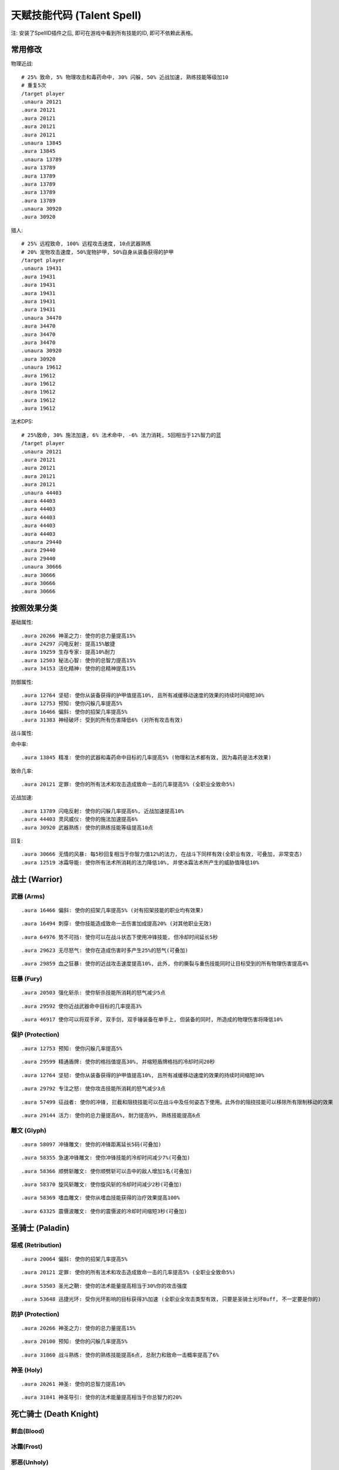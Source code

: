 
.. _天赋技能代码:

天赋技能代码 (Talent Spell)
==============================================================================

.. image:: images/ClassAll.png

注: 安装了SpellID插件之后, 即可在游戏中看到所有技能的ID, 即可不依赖此表格。

.. image:: /_static/images/class-icon/Warrior.png
    :height: 64 px
    :width: 64 px
    :target: 战士天赋技能GM命令_
.. image:: /_static/images/class-icon/Paladin.png
    :height: 64 px
    :width: 64 px
    :target: 圣骑士天赋技能GM命令_
.. image:: /_static/images/class-icon/Death-Knight.png
    :height: 64 px
    :width: 64 px
    :target: 死亡骑士天赋技能GM命令_
.. image:: /_static/images/class-icon/Hunter.png
    :height: 64 px
    :width: 64 px
    :target: 猎人天赋技能GM命令_
.. image:: /_static/images/class-icon/Shaman.png
    :height: 64 px
    :width: 64 px
    :target: 萨满祭司天赋技能GM命令_
.. image:: /_static/images/class-icon/Rogue.png
    :height: 64 px
    :width: 64 px
    :target: 盗贼天赋技能GM命令_
.. image:: /_static/images/class-icon/Druid.png
    :height: 64 px
    :width: 64 px
    :target: 德鲁伊天赋技能GM命令_
.. image:: /_static/images/class-icon/Mage.png
    :height: 64 px
    :width: 64 px
    :target: 法师天赋技能GM命令_
.. image:: /_static/images/class-icon/Warlock.png
    :height: 64 px
    :width: 64 px
    :target: 术士天赋技能GM命令_
.. image:: /_static/images/class-icon/Priest.png
    :height: 64 px
    :width: 64 px
    :target: 牧师天赋技能GM命令_



常用修改
------------------------------------------------------------------------------

物理近战::

    # 25% 致命, 5% 物理攻击和毒药命中, 30% 闪躲, 50% 近战加速, 熟练技能等级加10
    # 重复5次
    /target player
    .unaura 20121
    .aura 20121
    .aura 20121
    .aura 20121
    .aura 20121
    .unaura 13845
    .aura 13845
    .unaura 13789
    .aura 13789
    .aura 13789
    .aura 13789
    .aura 13789
    .aura 13789
    .unaura 30920
    .aura 30920

猎人::

    # 25% 远程致命, 100% 远程攻击速度, 10点武器熟练
    # 20% 宠物攻击速度, 50%宠物护甲, 50%自身从装备获得的护甲
    /target player
    .unaura 19431
    .aura 19431
    .aura 19431
    .aura 19431
    .aura 19431
    .aura 19431
    .unaura 34470
    .aura 34470
    .aura 34470
    .aura 34470
    .unaura 30920
    .aura 30920
    .unaura 19612
    .aura 19612
    .aura 19612
    .aura 19612
    .aura 19612
    .aura 19612

法术DPS::

    # 25%致命, 30% 施法加速, 6% 法术命中, -6% 法力消耗, 5回相当于12%智力的蓝
    /target player
    .unaura 20121
    .aura 20121
    .aura 20121
    .aura 20121
    .aura 20121
    .unaura 44403
    .aura 44403
    .aura 44403
    .aura 44403
    .aura 44403
    .aura 44403
    .unaura 29440
    .aura 29440
    .aura 29440
    .unaura 30666
    .aura 30666
    .aura 30666
    .aura 30666


按照效果分类
------------------------------------------------------------------------------
基础属性::

    .aura 20266 神圣之力: 使你的总力量提高15%
    .aura 24297 闪电反射: 提高15%敏捷
    .aura 19259 生存专家: 提高10%耐力
    .aura 12503 秘法心智: 使你的总智力提高15%
    .aura 34153 活化精神: 使你的总精神提高15%

防御属性::

    .aura 12764 坚韧: 使你从装备获得的护甲值提高10%, 且所有减缓移动速度的效果的持续时间缩短30%
    .aura 12753 预知: 使你闪躲几率提高5%
    .aura 16466 偏斜: 使你的招架几率提高5%
    .aura 31383 神经破坏: 受到的所有伤害降低6% (对所有攻击有效)

战斗属性::

命中率::

    .aura 13845 精准: 使你的武器和毒药命中目标的几率提高5% (物理和法术都有效, 因为毒药是法术效果)

致命几率::

    .aura 20121 定罪: 使你的所有法术和攻击造成致命一击的几率提高5% (全职业全致命5%)

近战加速::

    .aura 13789 闪电反射: 使你的闪躲几率提高6%, 近战加速提高10%
    .aura 44403 灵风威仪: 使你的施法加速提高6%
    .aura 30920 武器熟练: 使你的熟练技能等级提高10点

回复::

    .aura 30666 无情的风暴: 每5秒回复相当于你智力值12%的法力, 在战斗下同样有效(全职业有效, 可叠加, 非常变态)
    .aura 12519 冰霜导能: 使你所有法术所消耗的法力降低10%, 并使冰霜法术所产生的威胁值降低10%


.. _战士天赋技能GM命令:

战士 (Warrior)
------------------------------------------------------------------------------

.. image:: /_static/images/class-icon/Warrior.png
    :height: 64 px
    :width: 64 px


武器 (Arms)
~~~~~~~~~~~~~~~~~~~~~~~~~~~~~~~~~~~~~~~~~~~~~~~~~~~~~~~~~~~~~~~~~~~~~~~~~~~~~~

::

    .aura 16466 偏斜: 使你的招架几率提高5% (对有招架技能的职业均有效果)

::

    .aura 16494 刺穿: 使你技能造成致命一击伤害加成提高20% (对其他职业无效)

::

    .aura 64976 势不可挡: 使你可以在战斗状态下使用冲锋技能, 但冷却时间延长5秒

::

    .aura 29623 无尽怒气: 使你在造成伤害时多产生25%的怒气(可叠加)

::

    .aura 29859 血之狂暴: 使你的近战攻击速度提高10%, 此外, 你的撕裂与重伤技能同时让目标受到的所有物理伤害提高4%


狂暴 (Fury)
~~~~~~~~~~~~~~~~~~~~~~~~~~~~~~~~~~~~~~~~~~~~~~~~~~~~~~~~~~~~~~~~~~~~~~~~~~~~~~

::

    .aura 20503 强化斩杀: 使你斩杀技能所消耗的怒气减少5点

::

    .aura 29592 使你近战武器命中目标的几率提高3%

::

    .aura 46917 使你可以将双手斧, 双手剑, 双手锤装备在单手上, 但装备的同时, 所造成的物理伤害将降低10%


保护 (Protection)
~~~~~~~~~~~~~~~~~~~~~~~~~~~~~~~~~~~~~~~~~~~~~~~~~~~~~~~~~~~~~~~~~~~~~~~~~~~~~~

::

    .aura 12753 预知: 使你闪躲几率提高5%

::

    .aura 29599 精通盾牌: 使你的格挡值提高30%, 并缩短盾牌格挡的冷却时间20秒

::

    .aura 12764 坚韧: 使你从装备获得的护甲值提高10%, 且所有减缓移动速度的效果的持续时间缩短30%

::

    .aura 29792 专注之怒: 使你攻击技能所消耗的怒气减少3点

::

    .aura 57499 征战者: 使你的冲锋, 拦截和阻挠技能可以在战斗中及任何姿态下使用。此外你的阻挠技能可以移除所有限制移动的效果

::

    .aura 29144 活力: 使你的总力量提高6%, 耐力提高9%, 熟练技能提高6点


雕文 (Glyph)
~~~~~~~~~~~~~~~~~~~~~~~~~~~~~~~~~~~~~~~~~~~~~~~~~~~~~~~~~~~~~~~~~~~~~~~~~~~~~~

::

    .aura 58097 冲锋雕文: 使你的冲锋距离延长5码(可叠加)

::

    .aura 58355 急速冲锋雕文: 使你冲锋技能的冷却时间减少7%(可叠加)

::

    .aura 58366 顺劈斩雕文: 使你顺劈斩可以击中的敌人增加1名(可叠加)

::

    .aura 58370 旋风斩雕文: 使你旋风斩的冷却时间减少2秒(可叠加)

::

    .aura 58369 嗜血雕文: 使你从嗜血技能获得的治疗效果提高100%

::

    .aura 63325 震慑波雕文: 使你的震慑波的冷却时间缩短3秒(可叠加)



.. _圣骑士天赋技能GM命令:

圣骑士 (Paladin)
------------------------------------------------------------------------------

.. image:: /_static/images/class-icon/Paladin.png
    :height: 64 px
    :width: 64 px


惩戒 (Retribution)
~~~~~~~~~~~~~~~~~~~~~~~~~~~~~~~~~~~~~~~~~~~~~~~~~~~~~~~~~~~~~~~~~~~~~~~~~~~~~~

::

    .aura 20064 偏斜: 使你的招架几率提高5%

::

    .aura 20121 定罪: 使你的所有法术和攻击造成致命一击的几率提高5% (全职业全致命5%)

::

    .aura 53503 圣光之鞘: 使你的法术能量提高相当于30%你的攻击强度

::

    .aura 53648 迅捷光环: 受你光环影响的目标获得3%加速 (全职业全攻击类型有效, 只要是圣骑士光环Buff, 不一定要是你的)


防护 (Protection)
~~~~~~~~~~~~~~~~~~~~~~~~~~~~~~~~~~~~~~~~~~~~~~~~~~~~~~~~~~~~~~~~~~~~~~~~~~~~~~

::

    .aura 20266 神圣之力: 使你的总力量提高15%

::

    .aura 20100 预知: 使你的闪躲几率提高5%

::

    .aura 31860 战斗熟练: 使你的熟练技能提高6点, 总耐力和致命一击概率提高了6%


神圣 (Holy)
~~~~~~~~~~~~~~~~~~~~~~~~~~~~~~~~~~~~~~~~~~~~~~~~~~~~~~~~~~~~~~~~~~~~~~~~~~~~~~

::

    .aura 20261 神圣: 使你的总智力提高10%

::

    .aura 31841 神圣导引: 使你的法术能量提高相当于你总智力的20%


.. _死亡骑士天赋技能GM命令:

死亡骑士 (Death Knight)
------------------------------------------------------------------------------

.. image:: /_static/images/class-icon/Death-Knight.png
    :height: 64 px
    :width: 64 px


鲜血(Blood)
~~~~~~~~~~~~~~~~~~~~~~~~~~~~~~~~~~~~~~~~~~~~~~~~~~~~~~~~~~~~~~~~~~~~~~~~~~~~~~


冰霜(Frost)
~~~~~~~~~~~~~~~~~~~~~~~~~~~~~~~~~~~~~~~~~~~~~~~~~~~~~~~~~~~~~~~~~~~~~~~~~~~~~~


邪恶(Unholy)
~~~~~~~~~~~~~~~~~~~~~~~~~~~~~~~~~~~~~~~~~~~~~~~~~~~~~~~~~~~~~~~~~~~~~~~~~~~~~~


.. _猎人天赋技能GM命令:

猎人 (Hunter)
------------------------------------------------------------------------------

.. image:: /_static/images/class-icon/Hunter.png
    :height: 64 px
    :width: 64 px


野兽掌握 (Beast Mastery)
~~~~~~~~~~~~~~~~~~~~~~~~~~~~~~~~~~~~~~~~~~~~~~~~~~~~~~~~~~~~~~~~~~~~~~~~~~~~~~

::

    .aura 19612 厚皮: 使你的宠物护甲值提高20%, 并使你从装备获得的护甲值提高10%(可叠加)

::

    .aura 19620 狂怒释放: 使你宠物造成的伤害提高15%(不可叠加)

::

    .aura 19602 凶暴: 使你宠物造成致命一击的几率提高10%(不可叠加)

::

    .aura 20895 灵魂连接: 只要你宠物处于活动状态, 你与你的宠物都会每10秒恢复2%生命, 并提高你与你宠物受到的治疗效果10%

::

    .aura 34465 灵敏反射: 使你的闪躲几率提高3%, 宠物的闪躲几率额外提高9%, 击杀命令的冷却时间减少30秒

::

    .aura 34470 毒蛇迅捷: 提高20%远程攻击速度, 并使你宠物的近战攻击速度提高20%(宠物部分不可叠加)

::

    .aura 53270 精通野兽: 使你获得驯服奇特宠物的技能, 并使你的宠物训练点数提高4点


射击 (Marksmanship)
~~~~~~~~~~~~~~~~~~~~~~~~~~~~~~~~~~~~~~~~~~~~~~~~~~~~~~~~~~~~~~~~~~~~~~~~~~~~~~

::

    .aura 53622 专注瞄准: 使你的释放稳固射击时, 受到伤害性攻击而损失的施法时间缩短70%, 并提高你的命中率3%(对近战远程物理攻击都有效, 未测试)

::

    .aura 19431 夺命射击: 使你远程武器造成致命一击的几率提高5%

::

    .aura 19490 致死射击: 使你远程攻击技能的致命一击伤害加成提高30%

::

    .aura 34484 仔细瞄准: 使你远程攻击强度提高相当于你智力的100%



生存 (Survival)
~~~~~~~~~~~~~~~~~~~~~~~~~~~~~~~~~~~~~~~~~~~~~~~~~~~~~~~~~~~~~~~~~~~~~~~~~~~~~~

::

    .aura 19500 鹰眼: 使你的远程武器的射程延长6码

::

    .aura 24283 稳固: 使你受到移动限制效果的持续时间缩短30%

::

    .aura 19259 生存专家: 提高10%耐力

::

    .aura 19298 偏斜: 使你的招架几率提高3%, 收到所有缴械效果的持续时间减少50%

::

    .aura 24297 闪电反射: 提高15%敏捷



.. _萨满祭司天赋技能GM命令:

萨满祭司 (Shaman)
------------------------------------------------------------------------------

.. image:: /_static/images/class-icon/Shaman.png
    :height: 64 px
    :width: 64 px


元素 (Elemental)
~~~~~~~~~~~~~~~~~~~~~~~~~~~~~~~~~~~~~~~~~~~~~~~~~~~~~~~~~~~~~~~~~~~~~~~~~~~~~~

::

    .aura 28998 元素结界: 受到的所有伤害降低6%

::

    .aura 16544 强化火焰新星: 使你火焰新星造成的伤害提高20%, 冷却时间缩短4秒(可叠加, 强力瞬发AOE, 不受AOE伤害上限影响)

::

    .aura 16582 精通闪电: 使你闪电箭, 闪电链和熔岩爆发的施法时间缩短0.5秒

::

    .aura 30666 无情的风暴: 每5秒回复相当于你智力值12%的法力, 在战斗下同样有效(全职业有效, 可叠加, 非常变态)


增强 (Enhancement)
~~~~~~~~~~~~~~~~~~~~~~~~~~~~~~~~~~~~~~~~~~~~~~~~~~~~~~~~~~~~~~~~~~~~~~~~~~~~~~

::

    .aura 16305 雷鸣猛击: 使你所有攻击和法术造成致命一击的几率提高5%(全职业全技能有效)

::

    .aura 51885 心灵迅捷: 使你的攻击强度提高相当于30%的智力

::

    .aura 30814 思想迅捷: 使你萨满的瞬发法术所消耗的法力降低6%, 使你的法术能量提高相当于30%的攻击强度


恢复 (Restoration)
~~~~~~~~~~~~~~~~~~~~~~~~~~~~~~~~~~~~~~~~~~~~~~~~~~~~~~~~~~~~~~~~~~~~~~~~~~~~~~

::

    .aura 16229 强化治疗波: 使你治疗波的施法时间缩短0.5秒

::

    .aura 16206 强化恢复系图腾: 使你法力之泉图腾的效果提高20%, 治疗之泉图腾的效果提高45%

::

    .aura 30869 自然祝福: 使你的法术治疗效果提高相当于你总智力的15%


雕文 (Glyph)
~~~~~~~~~~~~~~~~~~~~~~~~~~~~~~~~~~~~~~~~~~~~~~~~~~~~~~~~~~~~~~~~~~~~~~~~~~~~~~

::

    .aura 55450 火焰新星雕文: 使你的火焰新星的冷却时间缩短3秒

::

    .aura 55449 使你的闪电俩链可额外攻击一个目标


.. _盗贼天赋技能GM命令:

盗贼 (Rogue)
------------------------------------------------------------------------------

.. image:: /_static/images/class-icon/Rogue.png
    :height: 64 px
    :width: 64 px


刺杀 (Assassination)
~~~~~~~~~~~~~~~~~~~~~~~~~~~~~~~~~~~~~~~~~~~~~~~~~~~~~~~~~~~~~~~~~~~~~~~~~~~~~~
# 第01层

::

    .aura 14164 强化剔骨: 使你剔骨技能所造成的伤害提高20%

::

    .aura 14142 恶意: 使你的物理近战远程攻击造成致命一击的概率提高5%

# 第02层

::

    .aura 51633 沥血: 绞喉和割裂的伤害提高30%

::

    .aura 13866 刺伤: 背刺技能的致命一击几率提高30%, 截肢技能的致命一击几率提高15%

# 第03层

::

    .aura 14983 精力: 使你的能量上限提高10点

::

    .aura 14137 致命偷袭: 使所有不需要在潜行状态下施展, 并且产生连击点数的技能所造成致命一击伤害加成提高30%

# 第04层

::

    .aura 16515 恶性毒药: 使你毒药和毒化技能造成的伤害提高20%, 并给予你持续伤害毒药额外30%的几率抵抗驱散效果

::

    .aura 14117 强化毒药: 使你致命毒药令目标中毒的几率提高20%, 速效毒药令目标中毒的几率提高50%

# 第06层

::

    .aura 14159 谋杀: 使你造成的所有伤害提高4%(对所有职业所有攻击有效)

# 第07层

::

    .aura 31383 神经破坏: 受到的所有伤害降低6%(对所有攻击有效)

# 第08层

::

    .aura 31236 找寻弱点: 攻击技能造成的伤害提高6%


战斗 (Combat)
~~~~~~~~~~~~~~~~~~~~~~~~~~~~~~~~~~~~~~~~~~~~~~~~~~~~~~~~~~~~~~~~~~~~~~~~~~~~~~
# 第01层

::

    .aura 13792 强化凿击: 使你的凿击技能的效果持续时间延长1.5秒

::

    .aura 13863 强化邪恶攻击: 使你的邪恶攻击技能所消耗的能量降低5点

::

    .aura 13852 双武器专精: 使你副手武器所造成的伤害提高50%

# 第02层

::

    .aura 14166 强化切割: 使你的切割技能持续时间延长50%

::

    .aura 13854 偏斜: 使你的招架几率提高6%

::

    .aura 13845 精准: 使你的武器和毒药命中目标的几率提高5% (物理和法术都有效, 因为毒药是法术效果)

# 第03层

# 第04层

::

    .aura 13789 闪电反射: 使你的闪躲几率提高6%, 近战加速提高10%

::

    .aura 61331 侵略: 使你邪恶攻击, 背刺和剔骨技能伤害提高15%

# 第06层

::

    .aura 30920 武器熟练: 使你的熟练技能等级提高10点

# 第07层

::

    .aura 61329 活力: 使你的能量恢复速度提高25%


敏锐 (Subtlety)
~~~~~~~~~~~~~~~~~~~~~~~~~~~~~~~~~~~~~~~~~~~~~~~~~~~~~~~~~~~~~~~~~~~~~~~~~~~~~~
# 第02层

::

    .aura 14063 伪装: 使你在潜行时的速度提高15%, 并使潜行的冷却时间缩短6秒

::

    .aura 14076 卑鄙伎俩: 使你致盲和闷棍的有效距离提高5码, 同时降低致盲和闷棍的能量消耗50%

# 第03层

::

    .aura 14173 锯刃: 使你的攻击无视目标9%的护甲值, 并使割裂造成的伤害提高30%(对所有职业的物理攻击有效)

# 第06层

::

    .aura 30906 致命伤害: 提高10%的近战攻击强度(对远程攻击无效)

# 第08层

::

    .aura 31213 暗影笼罩: 使你受到范围性攻击的伤害降低30%


雕文 (Glyph)
~~~~~~~~~~~~~~~~~~~~~~~~~~~~~~~~~~~~~~~~~~~~~~~~~~~~~~~~~~~~~~~~~~~~~~~~~~~~~~


::

    .aura 56813 强化伏击: 使你伏击的攻击距离延长5码

::

    .aura 63268 强化毁伤: 使你的毁伤技能的能量消耗减少5点

::

    .aura 56801 强化割裂: 使你的割裂的持续时间增加4秒

::

    .aura 63254 强化刀扇: 使你的刀扇造成的伤害提高20%


.. _德鲁伊天赋技能GM命令:

德鲁伊 (Druid)
------------------------------------------------------------------------------

.. image:: /_static/images/class-icon/Druid.png
    :height: 64 px
    :width: 64 px


平衡 (Balance)
~~~~~~~~~~~~~~~~~~~~~~~~~~~~~~~~~~~~~~~~~~~~~~~~~~~~~~~~~~~~~~~~~~~~~~~~~~~~~~

::

    .aura 16818 强化愤怒: 使你的愤怒和星火术的施法时间缩短0.5秒

::

    .aura 16820 自然延伸: 使你的平衡系法术和精灵之火的射程延长20%, 并使你的平衡系法术造成的威胁值降低30%

::

    .aura 33591 月神引导: 使你的法术能量提高相当于你总智力的12%


野性战斗 (Feral Combat)
~~~~~~~~~~~~~~~~~~~~~~~~~~~~~~~~~~~~~~~~~~~~~~~~~~~~~~~~~~~~~~~~~~~~~~~~~~~~~~

::

    .aura 16938 凶暴: 使你的锤击, 挥击, 爪击, 扫击和割碎技能所消耗的怒气或能量降低5点

::

    .aura 24866 野性迅速: 使你在猎豹形态下的移动速度提高30%, 并使你在猎豹形态和熊形态下的闪躲几率提高4%

::

    .aura 16968 撕碎攻击: 使你的撕碎技能所消耗的能量减少18点, 并使割裂技能所消耗的怒气减少2点

::

    .aura 33856 适者生存: 使你的所有属性提高6%, 并使你受到近战致命一击的几率降低6%, 同时令你在熊形态下从布甲和皮甲装备获得的护甲值提高33%

::

    .aura 48491 强化割碎: 使你的熊形态下的割碎技能冷却时间缩短1.5秒, 猎豹形态下的技能能量消耗降低6点

::

    .aura 63503 原始淌血: 使你的割裂和撕扯技能的周期性伤害可造成致命一击


恢复 (Restoration)
~~~~~~~~~~~~~~~~~~~~~~~~~~~~~~~~~~~~~~~~~~~~~~~~~~~~~~~~~~~~~~~~~~~~~~~~~~~~~~

::

    .aura 17073 强化治疗之触: 使你的治疗之触的施法时间缩短0.5秒, 并使你在所有形态下造成的物理伤害提高10%

::

    .aura 17113 强化回春术: 使你的回春术效果提高15%·

::

    .aura 34153 活化精神: 使你的总精神提高15%


.. _法师天赋技能GM命令:

法师 (Mage)
------------------------------------------------------------------------------

.. image:: /_static/images/class-icon/Mage.png
    :height: 64 px
    :width: 64 px


奥术 (Arcane)
~~~~~~~~~~~~~~~~~~~~~~~~~~~~~~~~~~~~~~~~~~~~~~~~~~~~~~~~~~~~~~~~~~~~~~~~~~~~~~

::

    .aura 12606 魔法调和: 使你的秘法法术的射程延长6码, 魔法抑制和魔法增效的效果提高50%

::

    .aura 44399 探索心智: 使你的总精神提高10%

::

    .aura 12503 秘法心智: 使你的总智力提高15%

::

    .aura 18464 秘法冥想: 使你在施法时仍保持50%的法力恢复速度(不可叠加)

::

    .aura 12598 强化法术反制: 使你的法术反制同时使目标沉默4秒(不可叠加)

::

    .aura 44379 秘法脉流: 使你的气定神闲, 秘法强化与隐形术的冷却时间缩短30%, 唤醒的冷却时间缩短2分钟

::

    .aura 15060 秘法增效: 使你的法术造成的伤害和致命一击概率提高3%

::

    .aura 44403 灵风威仪: 使你的施法加速提高6%

::

    .aura 35581 法术能量: 是你所有法术致命一击伤害加成提高50%


火焰 (Fire)
~~~~~~~~~~~~~~~~~~~~~~~~~~~~~~~~~~~~~~~~~~~~~~~~~~~~~~~~~~~~~~~~~~~~~~~~~~~~~~

::

    .aura 12341 强化火球术: 使你的火球术的施法时间缩短0.5秒

::

    .aura 12358 冲击: 使你的伤害性法术有10%的几率使你的下一个火焰冲击可击昏目标, 持续2秒

::

    .aura 12353 烈焰投掷: 使你除了霜火箭之外的所有的火焰法术射程延长6码

::

    .aura 34296 火焰狂热: 使你的致命一击几率提高3%, 并且施法时仍保持50%的法力回复速度


冰霜 (Frost)
~~~~~~~~~~~~~~~~~~~~~~~~~~~~~~~~~~~~~~~~~~~~~~~~~~~~~~~~~~~~~~~~~~~~~~~~~~~~~~

::

    .aura 16766 强化寒冰箭: 使你的寒冰箭的施法时间缩短0.5秒

::

    .aura 55094 浮冰: 使你的冰霜新星, 冰锥术, 寒冰屏障以及冰冷脉动的冷却时间缩短20%

::

    .aura 15047 寒冰裂片: 使你的冰霜法术的致命一击伤害加成提高100%

::

    .aura 29440 精准: 使你的法术命中敌人的几率提高3%, 使你的法力消耗降低3%

::

    .aura 12571 极寒冰霜: 使你的冰冷效果延长3秒, 并使目标的移动速度额外降低10%, 受到的治疗效果降低20%

::

    .aura 16758 极寒延伸: 使你的寒冰箭, 冰霜长矛, 极寒冰冻和暴风雪射程延长20%, 冰霜新星和冰锥术的有效半径延长20%

::

    .aura 12519 冰霜导能: 使你所有法术所消耗的法力降低10%, 并使冰霜法术所产生的威胁值降低10%

::

    .aura 31678 寒地之风: 是你所造成的冰霜伤害提高5%, 同时近战和远程攻击命中你的几率降低5%


雕文 (Glyph)
~~~~~~~~~~~~~~~~~~~~~~~~~~~~~~~~~~~~~~~~~~~~~~~~~~~~~~~~~~~~~~~~~~~~~~~~~~~~~~

::

    .aura 56365 闪现术雕文: 使你的闪现距离延长5码

::

    .aura 56376 冰霜新星雕文: 使受到你冰霜新星影响的目标, 因伤害而提早中断冰霜新星效果的伤害上限提高20%(不可叠加)

::

    .aura 63095 寒冰护体雕文: 使你寒冰护体吸收的伤害提高20%

::

    .aura 56381 奥术强化雕文: 使奥术强化的持续时间延长3秒



.. _术士天赋技能GM命令:

术士 (Warlock)
------------------------------------------------------------------------------

.. image:: /_static/images/class-icon/Warlock.png
    :height: 64 px
    :width: 64 px


痛苦 (Affliction)
~~~~~~~~~~~~~~~~~~~~~~~~~~~~~~~~~~~~~~~~~~~~~~~~~~~~~~~~~~~~~~~~~~~~~~~~~~~~~~

::

    .aura 18829 强化痛苦诅咒: 使你的痛苦诅咒所造成的伤害提高10%

::

    .aura 17814 强化腐蚀术: 使你的腐蚀术所造成的伤害提高10%, 并且腐蚀之种造成致命一击的几率提高5%

::

    .aura 18219 无情延伸: 使你的痛苦系法术的射程延长20%


恶魔 (Demonology)
~~~~~~~~~~~~~~~~~~~~~~~~~~~~~~~~~~~~~~~~~~~~~~~~~~~~~~~~~~~~~~~~~~~~~~~~~~~~~~

::

    .aura 18699 恶魔之拥: 提高你的总耐力的10%

::

    .aura 18704 强化生命通道: 使你生命通道法术所传送的生命值提高20%, 并且消耗的生命降低20%, 此外, 你召唤的恶魔在受生命通道的影响下所受到的伤害降低30%(减伤效果不可叠加)

::

    .aura 18744 恶魔活力: 使你的宠物的耐力及智力增加15%, 并使你的生命力和法力上限提高3%(对宠物的部分不可叠加)

::

    .aura 18773 邪恶强化: 使你的虚无行者, 魅魔, 恶魔猎犬和恶魔守卫的近战攻击, 以及小鬼的火焰箭所造成的伤害20%(不可叠加)

::

    .aura 30248 恶魔策略: 同时提高你和你的恶魔的近战攻击和法术致命一击几率10%(可叠加!)


毁灭 (Destruction)
~~~~~~~~~~~~~~~~~~~~~~~~~~~~~~~~~~~~~~~~~~~~~~~~~~~~~~~~~~~~~~~~~~~~~~~~~~~~~~

::

    .aura 17792 灾祸: 使你暗影箭, 混沌箭和献祭的施法时间缩短0.5秒, 灵魂之火的施法时间2秒

::

    .aura 63351 熔火之肤: 受到的所有伤害降低6%

::

    .aura 59741 毁灭: 使你的毁灭系法术以及小鬼火焰箭的致命一击伤害加成提高100%

::

    .aura 17918 毁灭延伸: 使你毁灭系法术的射程延长20%, 造成的威胁值降低20%(仇恨减少效果不可叠加)

::

    .aura 17834 强化献祭: 使你的献祭法术所造成的伤害提高30%

::

    .aura 17958 余烬风暴: 使你的火焰法术所造成的伤害提高15%, 烧尽法术的施法时间缩短0.25秒


.. _牧师天赋技能GM命令:

牧师 (Priest)
------------------------------------------------------------------------------

.. image:: /_static/images/class-icon/Priest.png
    :height: 64 px
    :width: 64 px


戒律 (Discipline)
~~~~~~~~~~~~~~~~~~~~~~~~~~~~~~~~~~~~~~~~~~~~~~~~~~~~~~~~~~~~~~~~~~~~~~~~~~~~~~


神圣 (Holy)
~~~~~~~~~~~~~~~~~~~~~~~~~~~~~~~~~~~~~~~~~~~~~~~~~~~~~~~~~~~~~~~~~~~~~~~~~~~~~~

::

    .aura 15012 专注治疗: 使你在施放治疗法术时因受到伤害性攻击而损失的施法时间减少70%, 被动可叠加

::

    .aura 18535 神圣之怒: 使你惩击, 神圣之火, 治疗术和强效治疗术的施法时间缩短0.5秒, 被动可叠加

::

    .aura 27790 神圣延伸: 使你的惩击, 神圣之火的射程, 以及治疗祷言, 神圣新星, 神圣礼颂和治疗之环的有效半径延长20%, 被动可叠加

::

    .aura 15017 灼热之光: 使你的惩击, 神圣之火, 神圣新星和忏悟的法术伤害提高10%, 被动可叠加

::

    .aura 15031 精神导引: 提高相当于你总精神值25%的法术能量, 被动可叠加

::

    .aura 15356 精神治疗: 使你的治疗法术的治疗效果提高10%, 被动可叠加


暗影 (Shadow)
~~~~~~~~~~~~~~~~~~~~~~~~~~~~~~~~~~~~~~~~~~~~~~~~~~~~~~~~~~~~~~~~~~~~~~~~~~~~~~

::

    .aura 15328 暗影集中: 使你暗影法术的命中率提高3%, 法力消耗减少6%

::

    .aura 15310 黑暗: 使你的暗影法术伤害提高10%

::

    .aura 17323 暗影延伸: 使你暗影系的伤害性法术的射程延长20%, 被动可叠加

::

    .aura 15316 强化心灵震爆: 使你的心灵震爆的冷却时间缩短2.5秒, 被动可叠加

::

    .aura 33225 暗影强化: 使你的心灵震爆, 精神鞭笞和暗言术: 死的致命一击伤害加成提高100%


戒律 (Discipline)
~~~~~~~~~~~~~~~~~~~~~~~~~~~~~~~~~~~~~~~~~~~~~~~~~~~~~~~~~~~~~~~~~~~~~~~~~~~~~~

::

    .aura 14791 坚定意志: 使你受到昏迷, 恐惧和沉默效果的持续时间缩短30%, 被动可叠加

::

    .aura 14771 强化心灵之火: 使你的心灵之火的效果提高45%, 使用次数提高12次, 被动可叠加

::

    .aura 14777 冥想: 使你在施法时仍保持50%的法力恢复, 被动可叠加

::

    .aura 14772 强化法力燃烧: 使你的法力燃烧技能的施法时间缩短1秒, 被动可叠加

::

    .aura 18555 心灵之力: 使你的总智力提高15%, 被动可叠加

::

    .aura 34910 启蒙: 使你的总精神提高6%, 法术加速提高6%, 被动可叠加

::

    .aura 47508 坚定志向: 使你的心灵专注, 注入能量, 痛苦镇压和忏悟的冷却时间缩短20%, 被动可叠加
